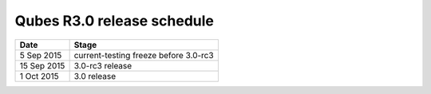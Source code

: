 ===========================
Qubes R3.0 release schedule
===========================

=========== =====================================
Date        Stage
=========== =====================================
5 Sep 2015  current-testing freeze before 3.0-rc3
15 Sep 2015 3.0-rc3 release
1 Oct 2015  3.0 release
=========== =====================================
